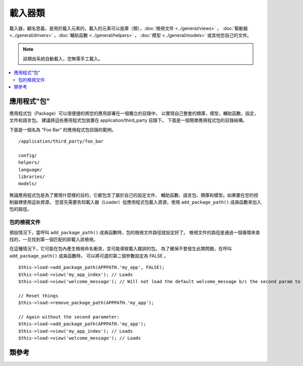 ############
載入器類
############

載入器，顧名思義，是用於載入元素的，載入的元素可以是庫（類），:doc:`檢視文件 <../general/views>` ，
:doc:`驅動器 <../general/drivers>` ，:doc:`輔助函數 <../general/helpers>` ，
:doc:`模型 <../general/models>` 或其他您自己的文件。

.. note:: 該類由系統自動載入，您無需手工載入。

.. contents::
  :local:

.. raw:: html

  <div class="custom-index container"></div>

**********************
應用程式"包"
**********************

應用程式包（Package）可以很便捷的將您的應用部署在一個獨立的目錄中，
以實現自己整套的類庫，模型，輔助函數，設定，文件和語言包。
建議將這些應用程式包放置在 application/third_party 目錄下。
下面是一個簡單應用程式包的目錄結構。

下面是一個名為 "Foo Bar" 的應用程式包目錄的範例。

::

  /application/third_party/foo_bar

  config/
  helpers/
  language/
  libraries/
  models/

無論應用程式包是為了實現什麼樣的目的，它都包含了屬於自己的設定文件、
輔助函數、語言包、類庫和模型。如果要在您的控制器裡使用這些資源，
您首先需要告知載入器（Loader）從應用程式包載入資源，使用
``add_package_path()`` 成員函數來加入包的路徑。

包的檢視文件
------------------

預設情況下，當呼叫 ``add_package_path()`` 成員函數時，包的檢視文件路徑就設定好了。
檢視文件的路徑是通過一個循環來查找的，一旦找到第一個匹配的即載入該檢視。

在這種情況下，它可能在包內產生檢視命名衝突，並可能導致載入錯誤的包。
為了確保不會發生此類問題，在呼叫 ``add_package_path()`` 成員函數時，
可以將可選的第二個參數設定為 FALSE 。

::

  $this->load->add_package_path(APPPATH.'my_app', FALSE);
  $this->load->view('my_app_index'); // Loads
  $this->load->view('welcome_message'); // Will not load the default welcome_message b/c the second param to add_package_path is FALSE

  // Reset things
  $this->load->remove_package_path(APPPATH.'my_app');

  // Again without the second parameter:
  $this->load->add_package_path(APPPATH.'my_app');
  $this->load->view('my_app_index'); // Loads
  $this->load->view('welcome_message'); // Loads

***************
類參考
***************

.. php:class:: CI_Loader

  .. php:method:: library($library[, $params = NULL[, $object_name = NULL]])

    :param  mixed $library: Library name as a string or an array with multiple libraries
    :param  array $params: Optional array of parameters to pass to the loaded library's constructor
    :param  string  $object_name: Optional object name to assign the library to
    :returns: CI_Loader instance (method chaining)
    :rtype: CI_Loader

    該成員函數用於載入核心類。

    .. note:: 我們有時候說 "類" ，有時候說 "庫" ，這兩個詞不做區分。

    例如，如果您想使用 CodeIgniter 發送郵件，第一步就是在控制器中載入 email 類::

      $this->load->library('email');

    載入完之後，email 類就可以使用 ``$this->email`` 來存取使用了。

    類庫文件可以被儲存到主 libraries 目錄的子目錄下面，或者儲存到個人的 *application/libraries*
    目錄下。要載入子目錄下的文件，只需將路徑包含進來就可以了，注意這裡說的路徑是指相對於
    libraries 目錄的路徑。 例如，當您有一個文件儲存在下面這個位置::

      libraries/flavors/Chocolate.php

    您應該使用下面的方式來載入它::

      $this->load->library('flavors/chocolate');

    您可以隨心所欲地將文件儲存到多層的子目錄下。

    另外，您可以同時載入多個類，只需給 library 成員函數傳入一個包含所有要載入的類名的陣列即可::

      $this->load->library(array('email', 'table'));

    **設定選項**

    第二個參數是可選的，用於選擇性地傳遞設定參數。一般來說，您可以將參數以陣列的形式傳遞過去::

      $config = array(
        'mailtype' => 'html',
        'charset'  => 'utf-8',
        'priority' => '1'
      );

      $this->load->library('email', $config);


    設定參數通常也可以儲存在一個設定文件中，在每個類庫自己的頁面中有詳細的說明，
    所以在使用類庫之前，請認真閱讀說明。

    請注意，當第一個參數使用陣列來同時載入多個類時，每個類將獲得相同的參數資訊。

    **給類庫分配不同的物件名**

    第三個參數也是可選的，如果為空，類庫通常就會被賦值給一個與類庫同名的物件。
    例如，如果類庫名為 Calendar ，它將會被賦值給一個名為 ``$this->calendar`` 的變數。

    如果您希望使用您的自定義名稱，您可以通過第三個參數把它傳遞過去::

      $this->load->library('calendar', NULL, 'my_calendar');

      // Calendar class is now accessed using:
      $this->my_calendar

    請注意，當第一個參數使用陣列來同時載入多個類時，第三個參數將不起作用。

  .. php:method:: driver($library[, $params = NULL[, $object_name]])

    :param  mixed $library: Library name as a string or an array with multiple libraries
    :param  array $params: Optional array of parameters to pass to the loaded library's constructor
    :param  string  $object_name: Optional object name to assign the library to
    :returns: CI_Loader instance (method chaining)
    :rtype: CI_Loader

    該成員函數用於載入驅動器類，和 ``library()`` 成員函數非常相似。

    例如，如果您想在 CodeIgniter 中使用會話，第一步就是在控制器中載入 session 驅動器::

      $this->load->driver('session');

    載入完之後，session 驅動器就可以使用 ``$this->session`` 來存取使用了。

    驅動器文件可以被儲存到主 libraries 目錄的子目錄下面，或者儲存到個人的 *application/libraries*
    目錄下。子目錄的名稱必須和驅動器父類的名稱一致，您可以閱讀 :doc:`驅動器 <../general/drivers>`
    瞭解詳細資訊。

    另外，您可以同時載入多個驅動器，只需給 driver 成員函數傳入一個包含所有要載入的驅動器名的陣列即可::
    ::

      $this->load->driver(array('session', 'cache'));

    **設定選項**

    第二個參數是可選的，用於選擇性地傳遞設定參數。一般來說，您可以將參數以陣列的形式傳遞過去::

      $config = array(
        'sess_driver' => 'cookie',
        'sess_encrypt_cookie'  => true,
        'encryption_key' => 'mysecretkey'
      );

      $this->load->driver('session', $config);

    設定參數通常也可以儲存在一個設定文件中，在每個類庫自己的頁面中有詳細的說明，
    所以在使用類庫之前，請認真閱讀說明。

    **給類庫分配不同的物件名**

    第三個參數也是可選的，如果為空，驅動器通常就會被賦值給一個與它同名的物件。
    例如，如果驅動器名為 Session ，它將會被賦值給一個名為 ``$this->session`` 的變數。

    如果您希望使用您的自定義名稱，您可以通過第三個參數把它傳遞過去::

      $this->load->driver('session', '', 'my_session');

      // Session class is now accessed using:
      $this->my_session

  .. php:method:: view($view[, $vars = array()[, return = FALSE]])

    :param  string  $view: View name
    :param  array $vars: An associative array of variables
    :param  bool  $return: Whether to return the loaded view
    :returns: View content string if $return is set to TRUE, otherwise CI_Loader instance (method chaining)
    :rtype: mixed

    該成員函數用於載入您的檢視文件。如果您尚未閱讀本手冊的 :doc:`檢視 <../general/views>`
    章節的話，建議您先去閱讀那裡的內容，會有更詳細的函數使用說明。

    第一個參數是必須的，指定您要載入的檢視文件的名稱。

    .. note:: 無需加上 .php 擴展名，除非您使用了其他的擴展名。

    第二個參數是**可選的**，允許您傳入一個陣列或物件參數，傳入的參數將使用 PHP 的
    `extract() <http://php.net/extract>`_  函數進行提取，提取出來的變數可以在檢視中使用。
    再說一遍，請閱讀 :doc:`檢視 <../general/views>` 章節瞭解該功能的更多用法。

    第三個參數是**可選的**，用於改變成員函數的行為，將資料以字元串的形式傳回，
    而不是發送給瀏覽器。當您希望對資料進行一些特殊處理時，這個參數就非常有用。
    如果您將這個參數設定為 TRUE，成員函數就會傳回資料。這個參數的預設值是 FALSE，
    也就是資料將會被發送給瀏覽器。如果您希望資料被傳回，記得要將它賦值給一個變數::

      $string = $this->load->view('myfile', '', TRUE);

  .. php:method:: vars($vars[, $val = ''])

    :param  mixed $vars: An array of variables or a single variable name
    :param  mixed $val: Optional variable value
    :returns: CI_Loader instance (method chaining)
    :rtype: CI_Loader

    這個成員函數以一個關聯陣列作為輸入參數,將這個陣列用 PHP 的 `extract()
    <http://php.net/extract>`_ 函數轉化成與之對應的變數。這個成員函數的結果與上面的
    ``$this->load->view()`` 成員函數使用第二個參數的結果一樣。
    假如您想在控制器的構造函數中定義一些全區變數，並希望這些變數在控制器的
    每一個成員函數載入的檢視文件中都可用，這種情況下您可能想唯一使用這個函數。
    您可以多次呼叫該成員函數，資料將被快取，並被合併為一個陣列，以便轉換成變數。

  .. php:method:: get_var($key)

    :param  string  $key: Variable name key
    :returns: Value if key is found, NULL if not
    :rtype: mixed

    該成員函數檢查關聯陣列中的變數對您的檢視是否可用。當一個變數在一個類
    或者控制器的另一個成員函數裡被以這樣的方式定義時：``$this->load->vars()``，
    會做這樣的檢查。

  .. php:method:: get_vars()

    :returns: An array of all assigned view variables
    :rtype: array

    該成員函數傳回所有對檢視可用的變數。

  .. php:method:: clear_vars()

    :returns: CI_Loader instance (method chaining)
    :rtype: CI_Loader

    清除快取的檢視變數。

  .. php:method:: model($model[, $name = ''[, $db_conn = FALSE]])

    :param  mixed $model: Model name or an array containing multiple models
    :param  string  $name: Optional object name to assign the model to
    :param  string  $db_conn: Optional database configuration group to load
    :returns: CI_Loader instance (method chaining)
    :rtype: CI_Loader

    ::

      $this->load->model('model_name');


    如果您的模型位於子目錄下，載入時將路徑包含進來即可。例如，
    如果您有一個模型位於 *application/models/blog/Queries.php* ，
    您可以使用下面的成員函數來載入::

      $this->load->model('blog/queries');

    如果您希望將您的模型賦值給一個不同的變數，您可以在第二個參數中指定::

      $this->load->model('model_name', 'fubar');
      $this->fubar->method();

  .. php:method:: database([$params = ''[, $return = FALSE[, $query_builder = NULL]]])

    :param  mixed $params: Database group name or configuration options
    :param  bool  $return: Whether to return the loaded database object
    :param  bool  $query_builder: Whether to load the Query Builder
    :returns: Loaded CI_DB instance or FALSE on failure if $return is set to TRUE, otherwise CI_Loader instance (method chaining)
    :rtype: mixed

    該成員函數用於載入資料庫類，有兩個可選的參數。
    更多資訊，請閱讀 :doc:`資料庫 <../database/index>` 。

  .. php:method:: dbforge([$db = NULL[, $return = FALSE]])

    :param  object  $db: Database object
    :param  bool  $return: Whether to return the Database Forge instance
    :returns: Loaded CI_DB_forge instance if $return is set to TRUE, otherwise CI_Loader instance (method chaining)
    :rtype: mixed

    載入 :doc:`資料庫工廠類 <../database/forge>` ，更多資訊，請參考該頁面。

  .. php:method:: dbutil([$db = NULL[, $return = FALSE]])

    :param  object  $db: Database object
    :param  bool  $return: Whether to return the Database Utilities instance
    :returns: Loaded CI_DB_utility instance if $return is set to TRUE, otherwise CI_Loader instance (method chaining)
    :rtype: mixed

    載入 :doc:`資料庫工具類 <../database/utilities>` ，更多資訊，請參考該頁面。

  .. php:method:: helper($helpers)

    :param  mixed $helpers: Helper name as a string or an array containing multiple helpers
    :returns: CI_Loader instance (method chaining)
    :rtype: CI_Loader

    該成員函數用於載入輔助函數文件，其中 file_name 為載入的文件名，不帶 _helper.php 後綴。

  .. php:method:: file($path[, $return = FALSE])

    :param  string  $path: File path
    :param  bool  $return: Whether to return the loaded file
    :returns: File contents if $return is set to TRUE, otherwise CI_Loader instance (method chaining)
    :rtype: mixed

    這是一個通用的文件載入成員函數，在第一個參數中給出文件所在的路徑和文件名，
    將會打開並讀取對應的文件。預設情況下，資料會被發送給瀏覽器，
    就如同檢視文件一樣，但如果您將第二個參數設定為 TRUE ，
    那麼資料就會以字元串的形式被傳回，而不是發送給瀏覽器。

  .. php:method:: language($files[, $lang = ''])

    :param  mixed $files: Language file name or an array of multiple language files
    :param  string  $lang: Language name
    :returns: CI_Loader instance (method chaining)
    :rtype: CI_Loader

    該成員函數是 :doc:`語言載入成員函數 <language>` ``$this->lang->load()`` 的一個別名。

  .. php:method:: config($file[, $use_sections = FALSE[, $fail_gracefully = FALSE]])

    :param  string  $file: Configuration file name
    :param  bool  $use_sections: Whether configuration values should be loaded into their own section
    :param  bool  $fail_gracefully: Whether to just return FALSE in case of failure
    :returns: TRUE on success, FALSE on failure
    :rtype: bool

    該成員函數是 :doc:`設定文件載入成員函數 <config>` ``$this->config->load()`` 的一個別名。

  .. php:method:: is_loaded($class)

    :param  string  $class: Class name
    :returns: Singleton property name if found, FALSE if not
    :rtype: mixed

    用於檢查某個類是否已經被載入。

    .. note:: 這裡的類指的是類庫和驅動器。

    如果類已經被載入，成員函數傳回它在 CodeIgniter 超級物件中被賦值的變數的名稱，
    如果沒有載入，傳回 FALSE::

      $this->load->library('form_validation');
      $this->load->is_loaded('Form_validation');  // returns 'form_validation'

      $this->load->is_loaded('Nonexistent_library');  // returns FALSE

    .. important:: 如果您有類的多個執行緒（被賦值給多個不同的屬性），那麼將傳回第一個的名稱。

    ::

      $this->load->library('form_validation', $config, 'fv');
      $this->load->library('form_validation');

      $this->load->is_loaded('Form_validation');  // returns 'fv'

  .. php:method:: add_package_path($path[, $view_cascade = TRUE])

    :param  string  $path: Path to add
    :param  bool  $view_cascade: Whether to use cascading views
    :returns: CI_Loader instance (method chaining)
    :rtype: CI_Loader

    加入一個包路徑，用於告訴載入器類使用給定的路徑來載入後續請求的資源。
    例如，"Foo Bar" 應用程式包裡有一個名為 Foo_bar.php 的類，在控制器中，
    我們可以按照如下的成員函數呼叫::

      $this->load->add_package_path(APPPATH.'third_party/foo_bar/')
        ->library('foo_bar');

  .. php:method:: remove_package_path([$path = ''])

    :param  string  $path: Path to remove
    :returns: CI_Loader instance (method chaining)
    :rtype: CI_Loader

    當您的控制器完成從應用程式包中讀取資源，如果您還需要讀取其他的應用程式包的資源，
    您會希望刪除目前使用的包路徑來讓載入器不再使用這個文件夾中的資源。
    要刪除最後一次使用的包路徑，您可以直接不帶參數的呼叫該成員函數。

    或者您也可以刪除一個特定的包路徑，指定與之前使用 ``add_package_path()`` 成員函數時
    所載入的包相同的路徑::

      $this->load->remove_package_path(APPPATH.'third_party/foo_bar/');

  .. php:method:: get_package_paths([$include_base = TRUE])

    :param  bool  $include_base: Whether to include BASEPATH
    :returns: An array of package paths
    :rtype: array

    傳回目前所有可用的包路徑。
